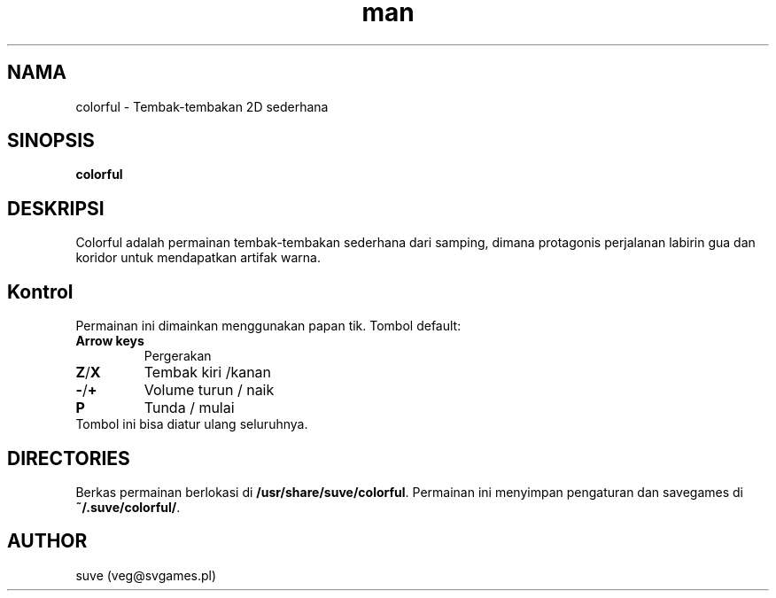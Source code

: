 .\" Manpage for colorful
.\" Contact veg@svgames.pl to correct errors or typos.
.TH man 6 "2017-09-30" "1.2" "Manual Permainan"
.SH NAMA
colorful - Tembak-tembakan 2D sederhana
.SH SINOPSIS
\fBcolorful\fR
.SH DESKRIPSI
Colorful adalah permainan tembak-tembakan sederhana dari samping, dimana protagonis
perjalanan labirin gua dan koridor untuk mendapatkan artifak warna.
.SH Kontrol
Permainan ini dimainkan menggunakan papan tik. Tombol default:
.TP
\fBArrow keys\fR
Pergerakan
.TP
\fBZ\fR/\fBX\fR
Tembak kiri /kanan
.TP
\fB\-\fR/\fB+\fR
Volume turun / naik
.TP
\fBP\fR
Tunda / mulai
.TP
Tombol ini bisa diatur ulang seluruhnya.
.SH DIRECTORIES
Berkas permainan berlokasi di \fB/usr/share/suve/colorful\fR. 
Permainan ini menyimpan pengaturan dan savegames di \fB~/.suve/colorful/\fR.
.SH AUTHOR
suve (veg@svgames.pl)
